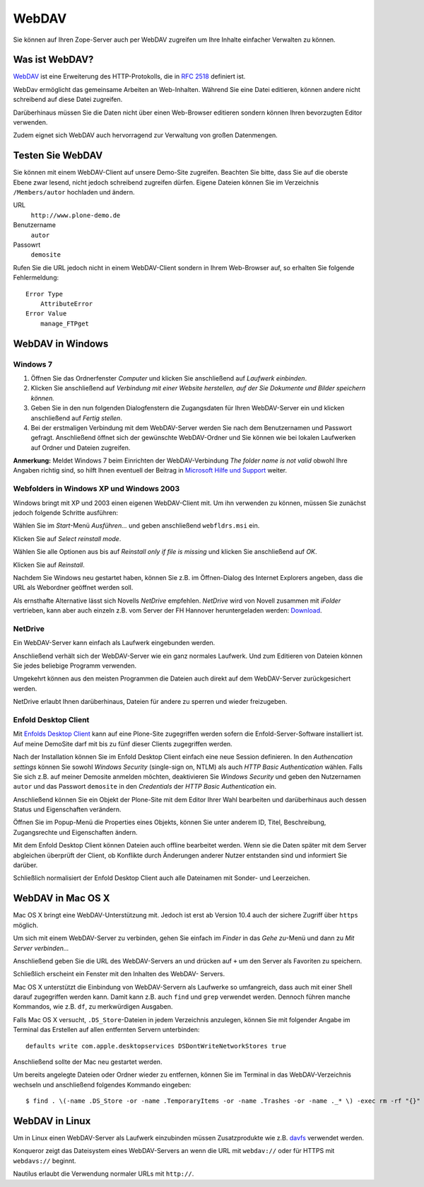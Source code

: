 ======
WebDAV
======

Sie können auf Ihren Zope-Server auch per WebDAV zugreifen um  Ihre Inhalte
einfacher Verwalten zu können. 

Was ist WebDAV?
---------------

`WebDAV`_ ist eine Erweiterung des HTTP-Protokolls, die in `RFC 2518`_ definiert
ist.

WebDav ermöglicht das gemeinsame Arbeiten an Web-Inhalten. Während Sie eine
Datei editieren, können andere nicht schreibend auf diese Datei zugreifen. 

Darüberhinaus müssen Sie die Daten nicht über einen Web-Browser editieren
sondern können Ihren bevorzugten Editor verwenden. 

Zudem eignet sich WebDAV auch hervorragend zur Verwaltung von großen
Datenmengen.

Testen Sie WebDAV
-----------------

Sie können mit einem WebDAV-Client auf unsere Demo-Site zugreifen. Beachten Sie
bitte, dass Sie auf die oberste Ebene zwar lesend, nicht jedoch schreibend
zugreifen dürfen. Eigene Dateien können Sie im Verzeichnis ``/Members/autor``
hochladen und ändern.

URL
 ``http://www.plone-demo.de``
Benutzername
 ``autor``
Passowrt
 ``demosite``

Rufen Sie die URL jedoch nicht in einem WebDAV-Client sondern in Ihrem
Web-Browser auf, so erhalten Sie folgende Fehlermeldung::

 Error Type
     AttributeError
 Error Value
     manage_FTPget

WebDAV in Windows
-----------------

Windows 7
`````````

#. Öffnen Sie das Ordnerfenster *Computer* und klicken Sie anschließend auf
   *Laufwerk einbinden*. 
#. Klicken Sie anschließend auf *Verbindung  mit  einer  Website  herstellen,
   auf  der  Sie  Dokumente und Bilder speichern können.*
#. Geben Sie in den nun folgenden Dialogfenstern die Zugangsdaten für Ihren
   WebDAV-Server ein und klicken anschließend auf *Fertig stellen*.
#. Bei der erstmaligen Verbindung mit dem WebDAV-Server werden Sie nach dem
   Benutzernamen und Passwort gefragt. Anschließend öffnet sich der gewünschte
   WebDAV-Ordner und Sie können  wie  bei lokalen Laufwerken auf Ordner und
   Dateien zugreifen. 

**Anmerkung:** Meldet Windows 7 beim Einrichten der WebDAV-Verbindung
*The folder name is not valid* obwohl Ihre Angaben richtig sind, so hilft Ihnen
eventuell der Beitrag in `Microsoft Hilfe und Support
<http://support.microsoft.com/kb/928692/en>`_ weiter.

Webfolders in Windows XP und Windows 2003
`````````````````````````````````````````

Windows bringt mit XP und 2003 einen eigenen WebDAV-Client mit. Um ihn verwenden
zu können, müssen Sie zunächst jedoch folgende Schritte ausführen:

|webfldrs.msi| Wählen Sie im *Start*-Menü *Ausführen…* und geben anschließend
``webfldrs.msi`` ein. 

Klicken Sie auf *Select reinstall mode*.

|WebFolders| Wählen Sie alle Optionen aus bis auf *Reinstall only if file is
missing* und klicken Sie anschließend auf *OK*.

Klicken Sie auf *Reinstall*.

|WebFolder öffnen| Nachdem Sie Windows neu gestartet haben, können Sie z.B. im
Öffnen-Dialog des Internet Explorers angeben, dass die URL als Webordner
geöffnet werden soll.

Als ernsthafte Alternative lässt sich Novells *NetDrive* empfehlen. *NetDrive*
wird von Novell zusammen mit *iFolder* vertrieben, kann aber auch einzeln z.B.
vom Server der FH Hannover heruntergeladen werden: Download_.

NetDrive
````````

|NetDrive-Konfiguration| Ein WebDAV-Server kann einfach als Laufwerk eingebunden
werden.

|NetDrive-Laufwerk| Anschließend verhält sich der WebDAV-Server wie ein ganz
normales Laufwerk. Und zum Editieren von Dateien können Sie jedes beliebige
Programm verwenden.

Umgekehrt können aus den meisten Programmen die Dateien auch direkt auf dem
WebDAV-Server zurückgesichert werden.

NetDrive erlaubt Ihnen darüberhinaus, Dateien für andere zu sperren und wieder
freizugeben.

Enfold Desktop Client
`````````````````````

Mit `Enfolds Desktop Client`_ kann auf eine Plone-Site zugegriffen werden
sofern die Enfold-Server-Software installiert ist. Auf meine DemoSite darf mit
bis zu fünf dieser Clients zugegriffen werden.

|Enfold session properties| Nach der Installation können Sie im Enfold Desktop
Client einfach eine neue Session definieren. In den *Authencation settings*
können Sie sowohl *Windows Security* (single-sign on, NTLM) als auch *HTTP
Basic Authentication* wählen. Falls Sie sich z.B. auf meiner Demosite anmelden
möchten, deaktivieren Sie *Windows Security* und geben den Nutzernamen ``autor``
und das Passwort ``demosite`` in den *Credentials* der *HTTP Basic
Authentication* ein.

|Enfold popup| Anschließend können Sie ein Objekt der Plone-Site mit dem Editor
Ihrer Wahl bearbeiten und darüberhinaus auch dessen Status und Eigenschaften
verändern.

|Enfold properties| Öffnen Sie im Popup-Menü die Properties eines Objekts,
können Sie unter anderem ID, Titel, Beschreibung, Zugangsrechte und
Eigenschaften ändern.

|Enfold offline| Mit dem Enfold Desktop Client können Dateien auch offline
bearbeitet werden. Wenn sie die Daten später mit dem Server abgleichen
überprüft der Client, ob Konflikte durch Änderungen anderer Nutzer entstanden
sind und informiert Sie darüber. 

Schließlich normalisiert der Enfold Desktop Client auch alle Dateinamen mit
Sonder- und Leerzeichen.

WebDAV in Mac OS X
------------------

Mac OS X bringt eine WebDAV-Unterstützung mit. Jedoch ist erst ab Version 10.4
auch der sichere Zugriff über ``https`` möglich.

Um sich mit einem WebDAV-Server zu verbinden, gehen Sie einfach im *Finder* in
das *Gehe zu*-Menü und dann zu *Mit Server verbinden...*

|Apple - Mit Server verbinden| Anschließend geben Sie die URL des WebDAV-Servers
an und drücken auf ``+`` um den Server als Favoriten zu speichern.

|Apple - Fenster| Schließlich erscheint ein Fenster mit den Inhalten des WebDAV-
Servers.

|Apple - Terminal| Mac OS X unterstützt die Einbindung von WebDAV-Servern als
Laufwerke so umfangreich, dass auch mit einer Shell darauf zugegriffen werden
kann. Damit kann z.B. auch ``find`` und ``grep`` verwendet werden. Dennoch
führen manche Kommandos, wie z.B. ``df``, zu merkwürdigen Ausgaben.

Falls Mac OS X versucht, ``.DS_Store``-Dateien in jedem Verzeichnis anzulegen,
können Sie mit folgender Angabe im Terminal das Erstellen auf allen entfernten
Servern unterbinden::

 defaults write com.apple.desktopservices DSDontWriteNetworkStores true

Anschließend sollte der Mac neu gestartet werden. 

Um bereits angelegte Dateien oder Ordner wieder zu entfernen, können Sie im 
Terminal in das WebDAV-Verzeichnis wechseln und anschließend folgendes Kommando
eingeben::

    $ find . \(-name .DS_Store -or -name .TemporaryItems -or -name .Trashes -or -name ._* \) -exec rm -rf "{}" \; -prune

WebDAV in Linux
---------------

Um in Linux einen WebDAV-Server als Laufwerk einzubinden müssen Zusatzprodukte
wie z.B. `davfs`_ verwendet werden.

|Konqueror| Konqueror zeigt das Dateisystem eines WebDAV-Servers an wenn die URL
mit ``webdav://`` oder für HTTPS mit ``webdavs://`` beginnt.

Nautilus erlaubt die Verwendung normaler URLs mit ``http://``.

.. _`WebDAV`: http://www.webdav.org/
.. _`RFC 2518`: http://ftp.ics.uci.edu/pub/ietf/webdav/protocol/rfc2518.pdf
.. _Download: http://www.fh-hannover.de/fileadmin/media/doc/rz/netdrive.exe
.. |webfldrs.msi| image:: webfolders-ausfuehren.png
.. |WebFolders| image:: webfolders-WebFldrs.png
   :width: 400px
   :target: ../_images/webfolders-WebFldrs.png
.. |WebFolder öffnen| image:: webfolders-oeffnen.png
.. |NetDrive-Konfiguration| image:: netdrive-konfiguration.png
   :width: 400px 
   :target: ../_images/netdrive-konfiguration.png
.. |NetDrive-Laufwerk| image:: netdrive-laufwerk.png
   :width: 400px
   :target: ../_images/netdrive-laufwerk.png
.. _`Enfolds Desktop Client`: http://www.enfoldsystems.com/Files/setup-desktop-3.0.1-7071.exe
.. |Enfold session properties| image:: enfold-session-properties.png
.. |Enfold popup| image:: enfold-popup.png
   :width: 400px
   :target: ../_images/enfold-popup.png
.. |Enfold properties| image:: enfold-properties.png
.. |Enfold offline| image:: enfold-offline.png
   :width: 400px
   :target: ../_images/enfold-offline.png
.. |Apple - Mit Server verbinden| image:: apple-login.png
.. |Apple - Fenster| image:: apple-window.png
   :width: 400px
   :target: ../_images/apple-window.png
.. |Apple - Terminal| image:: apple-terminal.png
   :width: 400px
   :target: ../_images/apple-terminal.png
.. |Konqueror| image:: konqueror.png
   :width: 400px
   :target: ../_images/konqueror.png
.. _`davfs`: http://sourceforge.net/projects/dav/

